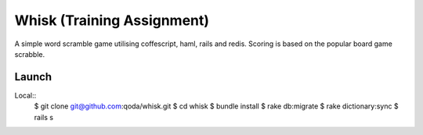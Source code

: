 Whisk (Training Assignment)
===========================

A simple word scramble game utilising coffescript, haml, rails and redis.
Scoring is based on the popular board game scrabble.

Launch
------

Local::
    $ git clone git@github.com:qoda/whisk.git
    $ cd whisk
    $ bundle install
    $ rake db:migrate
    $ rake dictionary:sync
    $ rails s
